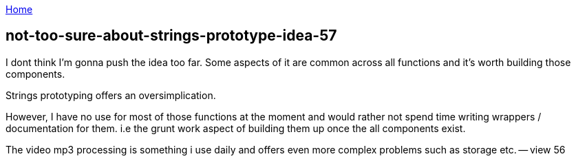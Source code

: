 :uri-asciidoctor: http://asciidoctor.org
:icons: font
:source-highlighter: pygments
:nofooter:

++++
<script>
  (function(i,s,o,g,r,a,m){i['GoogleAnalyticsObject']=r;i[r]=i[r]||function(){
  (i[r].q=i[r].q||[]).push(arguments)},i[r].l=1*new Date();a=s.createElement(o),
  m=s.getElementsByTagName(o)[0];a.async=1;a.src=g;m.parentNode.insertBefore(a,m)
  })(window,document,'script','https://www.google-analytics.com/analytics.js','ga');
  ga('create', 'UA-90513711-1', 'auto');
  ga('send', 'pageview');
</script>
++++

link:index[Home]

== not-too-sure-about-strings-prototype-idea-57




I dont think I'm gonna push the idea too far. Some aspects of it are common across all functions and it's worth building those components. 

Strings prototyping offers an oversimplication. 

However, I have no use for most of those functions at the moment and would rather not spend time writing wrappers / documentation for them. i.e the grunt work aspect of building them up once the all components exist.


The video mp3 processing is something i use daily and offers even more complex problems such as storage etc. -- view 56